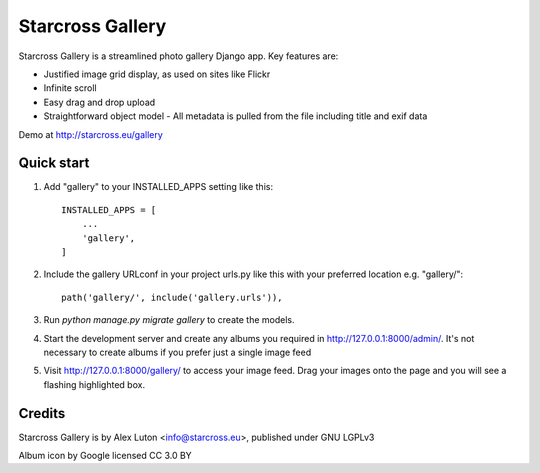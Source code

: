 =================
Starcross Gallery
=================

Starcross Gallery is a streamlined photo gallery Django app. Key features are:

* Justified image grid display, as used on sites like Flickr
* Infinite scroll
* Easy drag and drop upload
* Straightforward object model - All metadata is pulled from the file including title and exif data

Demo at http://starcross.eu/gallery

Quick start
-----------

1. Add "gallery" to your INSTALLED_APPS setting like this::

    INSTALLED_APPS = [
        ...
        'gallery',
    ]

2. Include the gallery URLconf in your project urls.py like this with your preferred location e.g. "gallery/"::

    path('gallery/', include('gallery.urls')),

3. Run `python manage.py migrate gallery` to create the models.

4. Start the development server and create any albums you required in http://127.0.0.1:8000/admin/. It's not necessary to create albums if you prefer just a single image feed

5. Visit http://127.0.0.1:8000/gallery/ to access your image feed. Drag your images onto the page and you will see a flashing highlighted box.


Credits
-------

Starcross Gallery is by Alex Luton <info@starcross.eu>, published under GNU LGPLv3

Album icon by Google licensed CC 3.0 BY